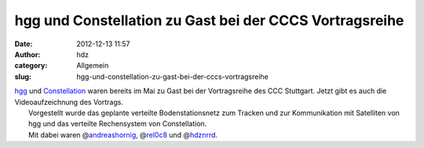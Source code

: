 hgg und Constellation zu Gast bei der CCCS Vortragsreihe
########################################################
:date: 2012-12-13 11:57
:author: hdz
:category: Allgemein
:slug: hgg-und-constellation-zu-gast-bei-der-cccs-vortragsreihe

| `hgg <http://hgg.aero/>`__ und `Constellation <http://aerospaceresearch.net/constellation/>`__ waren bereits im Mai zu Gast bei der Vortragsreihe des CCC Stuttgart. Jetzt gibt es auch die Videoaufzeichnung des Vortrags.
|  Vorgestellt wurde das geplante verteilte Bodenstationsnetz zum Tracken und zur Kommunikation mit Satelliten von hgg und das verteilte Rechensystem von Constellation.
|  Mit dabei waren @\ `andreashornig <https://twitter.com/andreashornig>`__, @\ `rel0c8 <https://twitter.com/rel0c8>`__ und @\ `hdznrrd <https://twitter.com/hdznrrd>`__.




